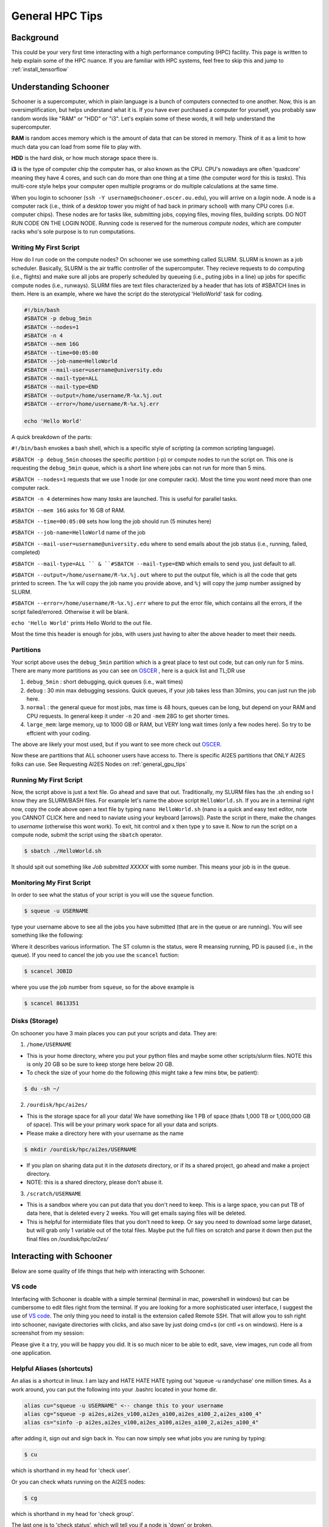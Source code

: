 .. _general_hpc_tips:

General HPC Tips
================

++++++++++
Background
++++++++++

This could be your very first time interacting with a high performance computing (HPC) facility. This page is written to help explain some of the HPC nuance.
If you are familiar with HPC systems, feel free to skip this and jump to :ref:`install_tensorflow`

++++++++++++++++++++++
Understanding Schooner
++++++++++++++++++++++

Schooner is a supercomputer, which in plain language is a bunch of computers connected to one another. Now, this is an oversimplification, but helps understand what it is.
If you have ever purchased a computer for yourself, you probably saw random words like "RAM" or "HDD" or "i3". Let's explain some of these words, it will help understand the supercomputer. 

**RAM** is random acces memory which is the amount of data that can be stored in memory. Think of it as a limit to how much data you can load from some file to play with. 

**HDD** is the hard disk, or how much storage space there is. 

**i3** is the type of computer chip the computer has, or also known as the CPU. CPU's nowadays are often 'quadcore' meaning they have 4 cores, and such can do more than one thing at a time (the computer word for this is *tasks*). 
This multi-core style helps your computer open multiple programs or do multiple calculations at the same time.  

When you login to schooner (``ssh -Y username@schooner.oscer.ou.edu``), you will arrive on a *login* node. A node is a computer rack (i.e., think of a desktop tower you might of had back in primary school) with many CPU cores (i.e. computer chips).
These nodes are for tasks like, submitting jobs, copying files, moving files, building scripts. DO NOT RUN CODE ON THE LOGIN NODE. Running code is reserved for the numerous *compute nodes*, which are computer racks who's sole
purpose is to run computations. 

-----------------------
Writing My First Script
-----------------------

How do I run code on the compute nodes? On schooner we use something called SLURM. SLURM is known as a job scheduler. Basically, SLURM is the air traffic controller of the supercomputer. They recieve 
requests to do computing (i.e., flights) and make sure all jobs are properly scheduled by queueing (i.e., puting jobs in a line) up jobs for specific compute nodes (i.e., runways). SLURM files are text files
characterized by a header that has lots of #SBATCH lines in them. Here is an example, where we have the script do the sterotypical 'HelloWorld' task for coding. 

.. code-block:: bash

    #!/bin/bash
    #SBATCH -p debug_5min
    #SBATCH --nodes=1
    #SBATCH -n 4
    #SBATCH --mem 16G
    #SBATCH --time=00:05:00
    #SBATCH --job-name=HelloWorld
    #SBATCH --mail-user=username@university.edu
    #SBATCH --mail-type=ALL
    #SBATCH --mail-type=END
    #SBATCH --output=/home/username/R-%x.%j.out
    #SBATCH --error=/home/username/R-%x.%j.err 

    echo 'Hello World'

A quick breakdown of the parts: 

``#!/bin/bash`` envokes a bash shell, which is a specific style of scripting (a common scripting language). 


``#SBATCH -p debug_5min`` chooses the specific *partition* (-p) or compute nodes to run the script on. This one is requesting the ``debug_5min`` queue, which is a short line where jobs can
not run for more than 5 mins. 

``#SBATCH --nodes=1`` requests that we use 1 node (or one computer rack). Most the time you wont need more than one computer rack. 

``#SBATCH -n 4`` determines how many *tasks* are launched. This is useful for parallel tasks. 

``#SBATCH --mem 16G`` asks for 16 GB of RAM. 

``#SBATCH --time=00:05:00`` sets how long the job should run (5 minutes here)

``#SBATCH --job-name=HelloWorld`` name of the job 

``#SBATCH --mail-user=username@university.edu`` where to send emails about the job status (i.e., running, failed, completed)

``#SBATCH --mail-type=ALL `` & ``#SBATCH --mail-type=END`` which emails to send you, just default to all. 

``#SBATCH --output=/home/username/R-%x.%j.out`` where to put the output file, which is all the code that gets printed to screen. The ``%x`` will copy the job name you provide above, and ``%j`` will copy the jump number assigned by SLURM.

``#SBATCH --error=/home/username/R-%x.%j.err`` where to put the error file, which contains all the errors, if the script failed/errored. Otherwise it will be blank. 

``echo 'Hello World'`` prints Hello World to the out file. 

Most the time this header is enough for jobs, with users just having to alter the above header to meet their needs. 

----------
Partitions
----------

Your script above uses the ``debug_5min`` partition which is a great place to test out code, but can only run for 5 mins. There are many more partitions as you can see on `OSCER <https://www.ou.edu/oscer/support/partitions>`_ , here is a quick list and TL;DR use

1. ``debug_5min`` : short debugging, quick queues (i.e., wait times)
2. ``debug`` : 30 min max debugging sessions. Quick queues, if your job takes less than 30mins, you can just run the job here. 
3. ``normal`` : the general queue for most jobs, max time is 48 hours, queues can be long, but depend on your RAM and CPU requests. In general keep it under ``-n`` 20 and ``-mem`` 28G to get shorter times. 
4. ``large_mem``: large memory, up to  1000 GB or RAM, but VERY long wait times (only a few nodes here). So try to be effcient with your coding. 

The above are likely your most used, but if you want to see more check out `OSCER <https://www.ou.edu/oscer/support/partitions>`_. 

Now these are partitions that ALL schooner users have access to. There is specific AI2ES partitions that ONLY AI2ES folks can use. See Requesting AI2ES Nodes on :ref:`general_gpu_tips`

-----------------------
Running My First Script
-----------------------

Now, the script above is just a text file. Go ahead and save that out. Traditionally, my SLURM files has the .sh ending so I know they are SLURM/BASH files. For example let's name the above script ``HelloWorld.sh``. If you are in a terminal right now, copy the code above
open a text file by typing ``nano HelloWorld.sh`` (nano is a quick and easy text editor, note you CANNOT CLICK here and need to naviate using your keyboard [arrows]). Paste the script in there, make the changes to *username* (otherwise this wont work). To exit, hit control and x then type y to save it.
Now to run the script on a compute node, submit the script using the ``sbatch`` operator. 

.. code-block:: console

    $ sbatch ./HelloWorld.sh

It should spit out something like `Job submitted XXXXX` with some number. This means your job is in the queue.

--------------------------
Monitoring My First Script
--------------------------

In order to see what the status of your script is you will use the ``squeue`` function.

.. code-block:: console

    $ squeue -u USERNAME

type your username above to see all the jobs you have submitted (that are in the queue or are running). You will see something like the following: 

.. image:: images/squeue_example_2.png
   :width: 600
   :align: center

Where it describes various information. The ST column is the status, were R meansing running, PD is paused (i.e., in the queue). If you need to cancel the job
you use the ``scancel`` fuction: 

.. code-block:: console

    $ scancel JOBID

where you use the job number from ``squeue``, so for the above example is 

.. code-block:: console

    $ scancel 8613351

---------------
Disks (Storage)
---------------

On schooner you have 3 main places you can put your scripts and data. They are: 

1. ``/home/USERNAME``

- This is your home directory, where you put your python files and maybe some other scripts/slurm files. NOTE this is only 20 GB so be sure to keep storge here below 20 GB. 
- To check the size of your home do the following (this might take a few mins btw, be patient): 

.. code-block:: console

    $ du -sh ~/


2. ``/ourdisk/hpc/ai2es/``

- This is the storage space for all your data! We have something like 1 PB of space (thats 1,000 TB or 1,000,000 GB of space). This will be your primary work space for all your data and scripts. 
- Please make a directory here with your username as the name 

.. code-block:: console

    $ mkdir /ourdisk/hpc/ai2es/USERNAME

- If you plan on sharing data put it in the `datasets` directory, or if its a shared project, go ahead and make a project directory. 
- NOTE: this is a shared directory, please don't abuse it. 

3. ``/scratch/USERNAME``

- This is a sandbox where you can put data that you don't need to keep. This is a large space, you can put TB of data here, that is deleted every 2 weeks. You will get emails saying files will be deleted. 
- This is helpful for intermidiate files that you don't need to keep. Or say you need to download some large dataset, but will grab only 1 variable out of the total files. Maybe put the full files on scratch and parse it down then put the final files on `/ourdisk/hpc/ai2es/`



+++++++++++++++++++++++++
Interacting with Schooner
+++++++++++++++++++++++++

Below are some quality of life things that help with interacting with Schooner. 

-------
VS code 
-------

Interfacing with Schooner is doable with a simple terminal (terminal in mac, powershell in windows) 
but can be cumbersome to edit files right from the terminal. If you are looking for a more sophisticated 
user interface, I suggest the use of `VS code <https://code.visualstudio.com>`_. The only thing you need to install is the extension called 
Remote SSH. That will allow you to ssh right into schooner, navigate directories with clicks, and also 
save by just doing cmd+s (or cntl +s on windows). Here is a screenshot from my session: 

.. image:: images/vs_code_example.png
   :align: center
   :width: 600

Please give it a try, you will be happy you did. It is so much nicer to be able to edit, save, view images, run code all from one application. 

---------------------------
Helpful Aliases (shortcuts)
---------------------------

An alias is a shortcut in linux. I am lazy and HATE HATE HATE typing out 'squeue -u randychase' one million times. 
As a work around, you can put the following into your .bashrc located in your home dir. 

.. code-block:: bash

    alias cu="squeue -u USERNAME" <-- change this to your username
    alias cg="squeue -p ai2es,ai2es_v100,ai2es_a100,ai2es_a100_2,ai2es_a100_4"
    alias cs="sinfo -p ai2es,ai2es_v100,ai2es_a100,ai2es_a100_2,ai2es_a100_4"

after adding it, sign out and sign back in. You can now simply see what jobs you are runing by typing:
 
.. code-block:: console 

    $ cu

which is shorthand in my head for 'check user'. 

Or you can check whats running on the AI2ES nodes: 

.. code-block:: console 

    $ cg

which is shorthand in my head for 'check group'. 

The last one is to 'check status', which will tell you if a node is 'down' or broken. 


---------------------
SLURM email managment 
---------------------


When you submit a job to the SLURM job scheduler you can have SLURM send you emails for when the job starts, ends, or fails. This is enabled by the following:

.. code-block:: bash

    #SBATCH --mail-user=username@school.edu 
    #SBATCH --mail-type=ALL 

These emails are helpful to know how long jobs run for, if they succeed etc. As you could imagine though, the number of emails can really add up. Also, if your email makes the alert tone for every email you might be easily distracted. The way around this is to use a second email for the sole purpose of only getting slurm emails. 
This can be done with gmail, since accounts are free. You could try plugging that new email in the code line above, but unfortunately, when I did that messages were not delivered (I think Google's spam filtering kills the SLURM messages). The workaround I have used is to use Outlook's auto forward capability to forward the slurm emails
from my OU account over to my google account. This enables me to have my slurm email to go through the stock mac mail app and my normal email go through Outlook. And the really cool part about this is I like how my slurm emails make a different alert tone than normal emails. It really helps with productiviy. To do this 
look up how to add a 'rule' to your outlook messages, and add in the emails from slurm 'slurm@odin.oscer.ou.edu'. 
